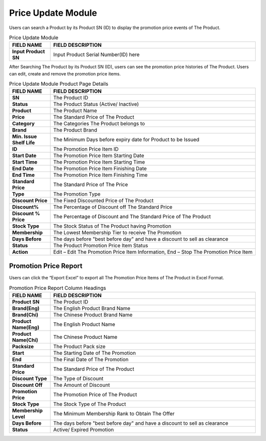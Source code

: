 ************
Price Update Module 
************
Users can search a Product by its Product SN (ID) to display the promotion price events of The Product.

|Priceupdatemodule|

.. list-table:: Price Update Module
    :widths: 10 50
    :header-rows: 1
    :stub-columns: 1

    * - FIELD NAME
      - FIELD DESCRIPTION
    * - Input Product SN
      - Input Product Serial Number(ID) here
      
      
After Searching The Product by its Product SN (ID), users can see the promotion price histories of The Product. Users can edit, create and remove the promotion price items.

|Priceupdatemodule2|

.. list-table:: Price Update Module Product Page Details
    :widths: 10 50
    :header-rows: 1
    :stub-columns: 1

    * - FIELD NAME
      - FIELD DESCRIPTION
    * - SN
      - The Product ID
    * - Status
      - The Product Status (Active/ Inactive)
    * - Product
      - The Product Name
    * - Price
      - The Standard Price of The Product
    * - Category
      - The Categories The Product belongs to
    * - Brand
      - The Product Brand
    * - Min. Issue Shelf Life
      - The Minimum Days before expiry date for Product to be Issued
    * - ID
      - The Promotion Price Item ID
    * - Start Date
      - The Promotion Price Item Starting Date
    * - Start Time
      - The Promotion Price Item Starting Time
    * - End Date
      - The Promotion Price Item Finishing Date
    * - End Time
      - The Promotion Price Item Finishing Time
    * - Standard Price
      - The Standard Price of The Price
    * - Type
      - The Promotion Type
    * - Discount Price
      - The Fixed Discounted Price of The Product
    * - Discount%
      - The Percentage of Discount off The Standard Price
    * - Discount % Price
      - The Percentage of Discount and The Standard Price of The Product
    * - Stock Type
      - The Stock Status of The Product having Promotion
    * - Membership
      - The Lowest Membership Tier to receive The Promotion
    * - Days Before
      - The days before "best before day" and have a discount to sell as clearance
    * - Status
      - The Product Promotion Price Item Status
    * - Action
      - Edit – Edit The Promotion Price Item Information, End – Stop The Promotion Price Item
      
      
Promotion Price Report
==================
Users can click the “Export Excel” to export all The Promotion Price Items of The Product in Excel Format.

|Promotionpricereport|

.. list-table:: Promotion Price Report Column Headings
    :widths: 10 50
    :header-rows: 1
    :stub-columns: 1

    * - FIELD NAME
      - FIELD DESCRIPTION
    * - Product SN
      - The Product ID
    * - Brand(Eng)
      - The English Product Brand Name
    * - Brand(Chi)
      - The Chinese Product Brand Name
    * - Product Name(Eng)
      - The English Product Name
    * - Product Name(Chi)
      - The Chinese Product Name
    * - Packsize
      - The Product Pack size
    * - Start
      - The Starting Date of The Promotion
    * - End
      - The Final Date of The Promotion
    * - Standard Price
      - The Standard Price of The Product
    * - Discount Type
      - The Type of Discount
    * - Discount Off
      - The Amount of Discount
    * - Promotion Price
      - The Promotion Price of The Product
    * - Stock Type
      - The Stock Type of The Product
    * - Membership Level
      - The Minimum Membership Rank to Obtain The Offer
    * - Days Before
      - The days before "best before day" and have a discount to sell as clearance
    * - Status
      - Active/ Expired Promotion
   
 
 
.. |Priceupdatemodule| image:: Priceupdatemodule.JPG
.. |Priceupdatemodule2| image:: Priceupdatemodule2.jpg
.. |Promotionpricereport| image:: Promotionpricereport.JPG

